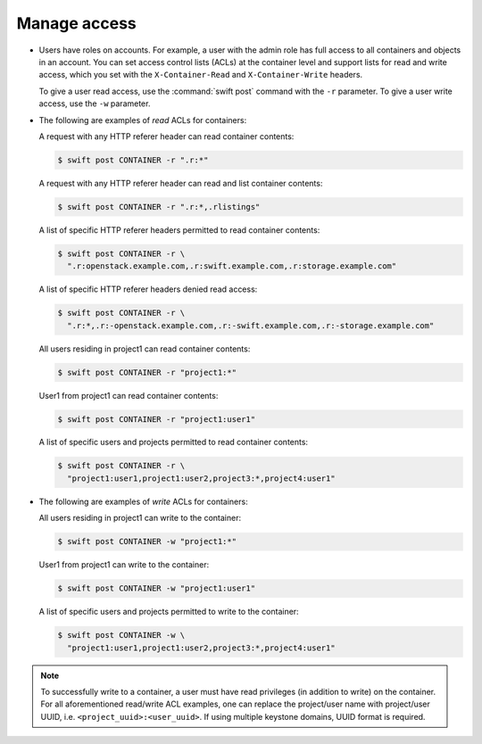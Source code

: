 =============
Manage access
=============

-  Users have roles on accounts. For example, a user with the admin role
   has full access to all containers and objects in an account. You can
   set access control lists (ACLs) at the container level and support
   lists for read and write access, which you set with the
   ``X-Container-Read`` and ``X-Container-Write`` headers.

   To give a user read access, use the :command:`swift post` command with the
   ``-r`` parameter. To give a user write access, use the
   ``-w`` parameter.

-  The following are examples of `read` ACLs for containers:

   A request with any HTTP referer header can read container contents:

   .. code-block:: console

      $ swift post CONTAINER -r ".r:*"

   A request with any HTTP referer header can read and list container
   contents:

   .. code-block:: console

      $ swift post CONTAINER -r ".r:*,.rlistings"

   A list of specific HTTP referer headers permitted to read container
   contents:

   .. code-block:: console

      $ swift post CONTAINER -r \
        ".r:openstack.example.com,.r:swift.example.com,.r:storage.example.com"

   A list of specific HTTP referer headers denied read access:

   .. code-block:: console

      $ swift post CONTAINER -r \
        ".r:*,.r:-openstack.example.com,.r:-swift.example.com,.r:-storage.example.com"

   All users residing in project1 can read container contents:

   .. code-block:: console

      $ swift post CONTAINER -r "project1:*"

   User1 from project1 can read container contents:

   .. code-block:: console

      $ swift post CONTAINER -r "project1:user1"

   A list of specific users and projects permitted to read container contents:

   .. code-block:: console

      $ swift post CONTAINER -r \
        "project1:user1,project1:user2,project3:*,project4:user1"

-  The following are examples of `write` ACLs for containers:

   All users residing in project1 can write to the container:

   .. code-block:: console

      $ swift post CONTAINER -w "project1:*"

   User1 from project1 can write to the container:

   .. code-block:: console

      $ swift post CONTAINER -w "project1:user1"

   A list of specific users and projects permitted to write to the container:

   .. code-block:: console

      $ swift post CONTAINER -w \
        "project1:user1,project1:user2,project3:*,project4:user1"

.. note::

   To successfully write to a container, a user must have read privileges
   (in addition to write) on the container. For all aforementioned
   read/write ACL examples, one can replace the project/user name with
   project/user UUID, i.e. ``<project_uuid>:<user_uuid>``. If using multiple
   keystone domains, UUID format is required.
